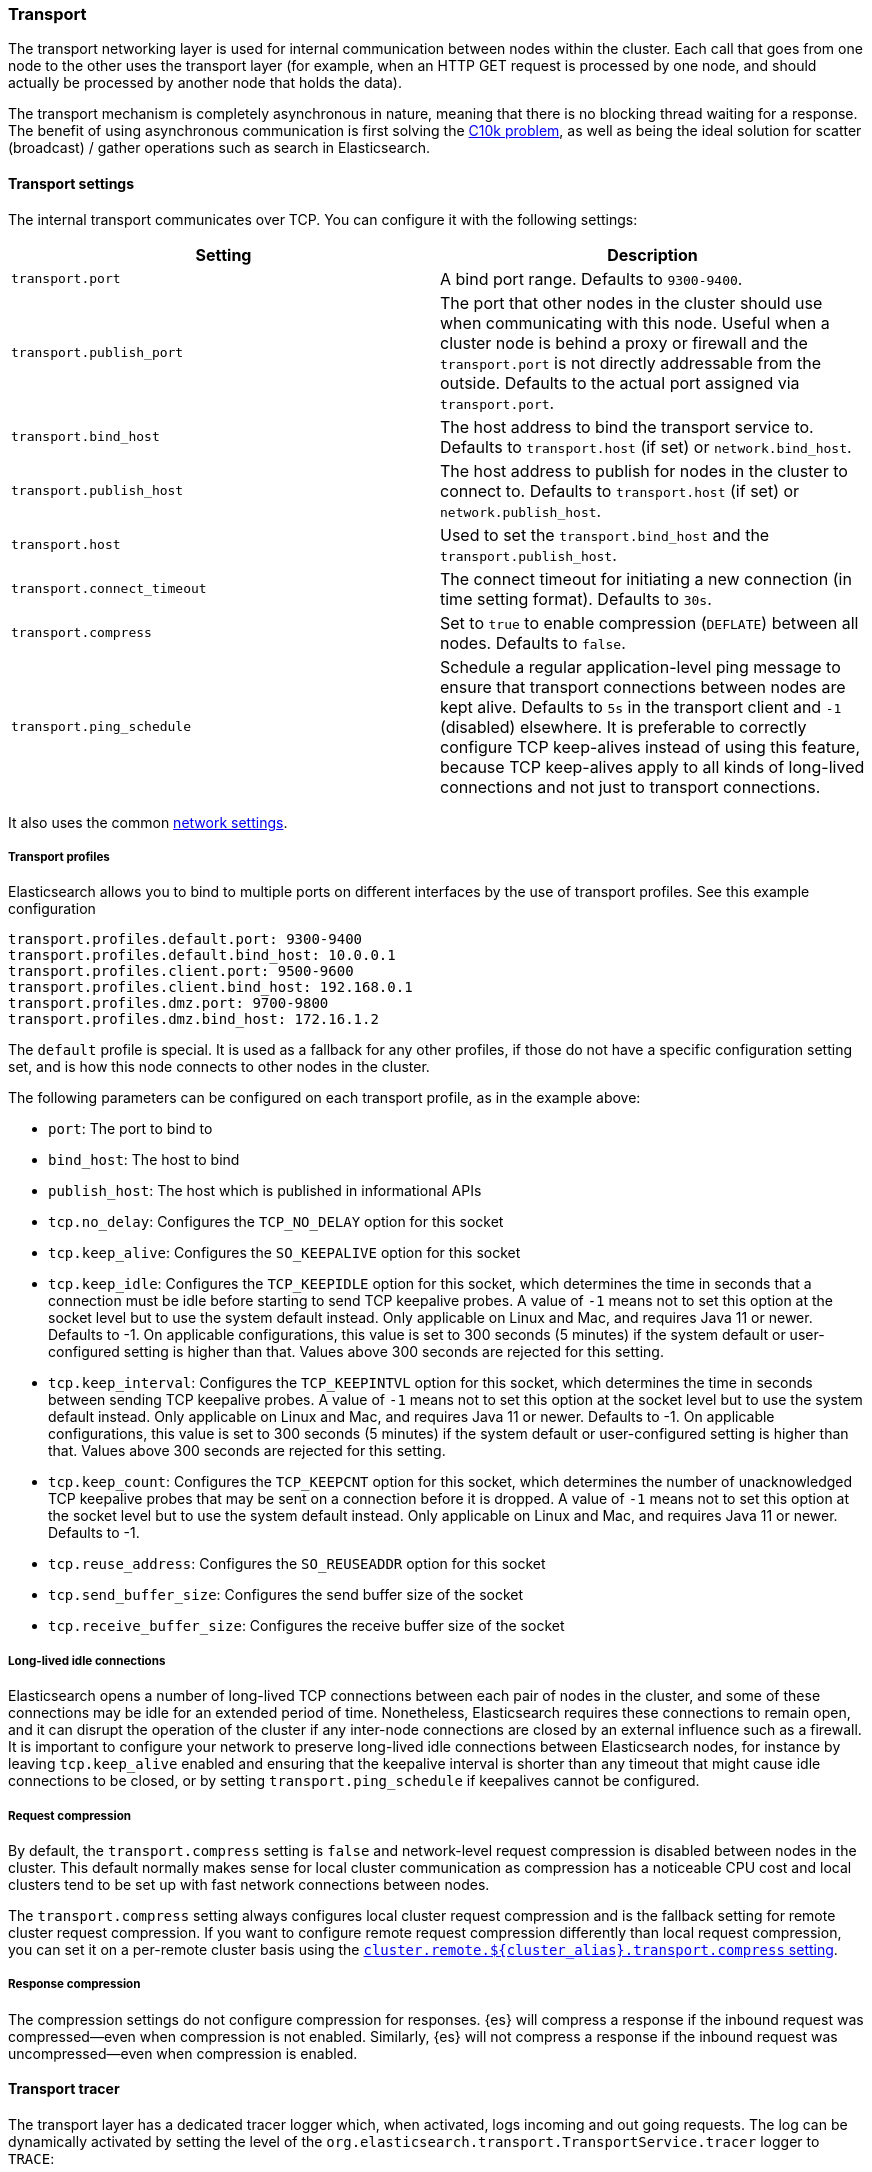 [[modules-transport]]
=== Transport

The transport networking layer is used for internal communication between nodes
within the cluster. Each call that goes from one node to the other uses
the transport layer (for example, when an HTTP GET request is processed
by one node, and should actually be processed by another node that holds
the data).

The transport mechanism is completely asynchronous in nature, meaning
that there is no blocking thread waiting for a response. The benefit of
using asynchronous communication is first solving the
http://en.wikipedia.org/wiki/C10k_problem[C10k problem], as well as
being the ideal solution for scatter (broadcast) / gather operations such
as search in Elasticsearch.

[[transport-settings]]
==== Transport settings

The internal transport communicates over TCP. You can configure it with the
following settings:

[cols="<,<",options="header",]
|=======================================================================
|Setting |Description
|`transport.port` |A bind port range. Defaults to `9300-9400`.

|`transport.publish_port` |The port that other nodes in the cluster
should use when communicating with this node. Useful when a cluster node
is behind a proxy or firewall and the `transport.port` is not directly
addressable from the outside. Defaults to the actual port assigned via
`transport.port`.

|`transport.bind_host` |The host address to bind the transport service to. Defaults to `transport.host` (if set) or `network.bind_host`.

|`transport.publish_host` |The host address to publish for nodes in the cluster to connect to. Defaults to `transport.host` (if set) or `network.publish_host`.

|`transport.host` |Used to set the `transport.bind_host` and the `transport.publish_host`.


|`transport.connect_timeout` |The connect timeout for initiating a new connection (in
time setting format). Defaults to `30s`.

|`transport.compress` |Set to `true` to enable compression (`DEFLATE`) between
all nodes. Defaults to `false`.

|`transport.ping_schedule` | Schedule a regular application-level ping message
to ensure that transport connections between nodes are kept alive. Defaults to
`5s` in the transport client and `-1` (disabled) elsewhere. It is preferable
to correctly configure TCP keep-alives instead of using this feature, because
TCP keep-alives apply to all kinds of long-lived connections and not just to
transport connections.

|=======================================================================

It also uses the common
<<modules-network,network settings>>.

[[transport-profiles]]
===== Transport profiles

Elasticsearch allows you to bind to multiple ports on different interfaces by
the use of transport profiles. See this example configuration

[source,yaml]
--------------
transport.profiles.default.port: 9300-9400
transport.profiles.default.bind_host: 10.0.0.1
transport.profiles.client.port: 9500-9600
transport.profiles.client.bind_host: 192.168.0.1
transport.profiles.dmz.port: 9700-9800
transport.profiles.dmz.bind_host: 172.16.1.2
--------------

The `default` profile is special. It is used as a fallback for any other
profiles, if those do not have a specific configuration setting set, and is how
this node connects to other nodes in the cluster.

The following parameters can be configured on each transport profile, as in the
example above:

* `port`: The port to bind to
* `bind_host`: The host to bind
* `publish_host`: The host which is published in informational APIs
* `tcp.no_delay`: Configures the `TCP_NO_DELAY` option for this socket
* `tcp.keep_alive`: Configures the `SO_KEEPALIVE` option for this socket
* `tcp.keep_idle`: Configures the `TCP_KEEPIDLE` option for this socket, which
   determines the time in seconds that a connection must be idle before
   starting to send TCP keepalive probes. A value of `-1` means not to set
   this option at the socket level but to use the system default instead.
   Only applicable on Linux and Mac, and requires Java 11 or newer.
   Defaults to -1. On applicable configurations, this value is set to
   300 seconds (5 minutes) if the system default or user-configured setting
   is higher than that. Values above 300 seconds are rejected for this setting.
* `tcp.keep_interval`: Configures the `TCP_KEEPINTVL` option for this socket,
   which determines the time in seconds between sending TCP keepalive probes.
   A value of `-1` means not to set this option at the socket level but to
   use the system default instead.
   Only applicable on Linux and Mac, and requires Java 11 or newer.
   Defaults to -1. On applicable configurations, this value is set to
   300 seconds (5 minutes) if the system default or user-configured setting
   is higher than that. Values above 300 seconds are rejected for this setting.
* `tcp.keep_count`: Configures the `TCP_KEEPCNT` option for this socket, which
   determines the number of unacknowledged TCP keepalive probes that may be
   sent on a connection before it is dropped. A value of `-1` means not to set
   this option at the socket level but to use the system default instead.
   Only applicable on Linux and Mac, and requires Java 11 or newer.
   Defaults to -1.
* `tcp.reuse_address`: Configures the `SO_REUSEADDR` option for this socket
* `tcp.send_buffer_size`: Configures the send buffer size of the socket
* `tcp.receive_buffer_size`: Configures the receive buffer size of the socket

[[long-lived-connections]]
===== Long-lived idle connections

Elasticsearch opens a number of long-lived TCP connections between each pair of
nodes in the cluster, and some of these connections may be idle for an extended
period of time. Nonetheless, Elasticsearch requires these connections to remain
open, and it can disrupt the operation of the cluster if any inter-node
connections are closed by an external influence such as a firewall. It is
important to configure your network to preserve long-lived idle connections
between Elasticsearch nodes, for instance by leaving `tcp.keep_alive` enabled
and ensuring that the keepalive interval is shorter than any timeout that might
cause idle connections to be closed, or by setting `transport.ping_schedule` if
keepalives cannot be configured.


[[request-compression]]
===== Request compression

By default, the `transport.compress` setting is `false` and network-level
request compression is disabled between nodes in the cluster. This default
normally makes sense for local cluster communication as compression has a
noticeable CPU cost and local clusters tend to be set up with fast network
connections between nodes.

The `transport.compress` setting always configures local cluster request
compression and is the fallback setting for remote cluster request compression.
If you want to configure remote request compression differently than local
request compression, you can set it on a per-remote cluster basis using the
<<remote-cluster-settings,`cluster.remote.${cluster_alias}.transport.compress` setting>>.


[[response-compression]]
===== Response compression

The compression settings do not configure compression for responses. {es} will
compress a response if the inbound request was compressed--even when compression
is not enabled. Similarly, {es} will not compress a response if the inbound
request was uncompressed--even when compression is enabled.


[[transport-tracer]]
==== Transport tracer

The transport layer has a dedicated tracer logger which, when activated, logs incoming and out going requests. The log can be dynamically activated
by setting the level of the `org.elasticsearch.transport.TransportService.tracer` logger to `TRACE`:

[source,console]
--------------------------------------------------
PUT _cluster/settings
{
   "transient" : {
      "logger.org.elasticsearch.transport.TransportService.tracer" : "TRACE"
   }
}
--------------------------------------------------

You can also control which actions will be traced, using a set of include and exclude wildcard patterns. By default every request will be traced
except for fault detection pings:

[source,console]
--------------------------------------------------
PUT _cluster/settings
{
   "transient" : {
      "transport.tracer.include" : "*",
      "transport.tracer.exclude" : "internal:coordination/fault_detection/*"
   }
}
--------------------------------------------------

